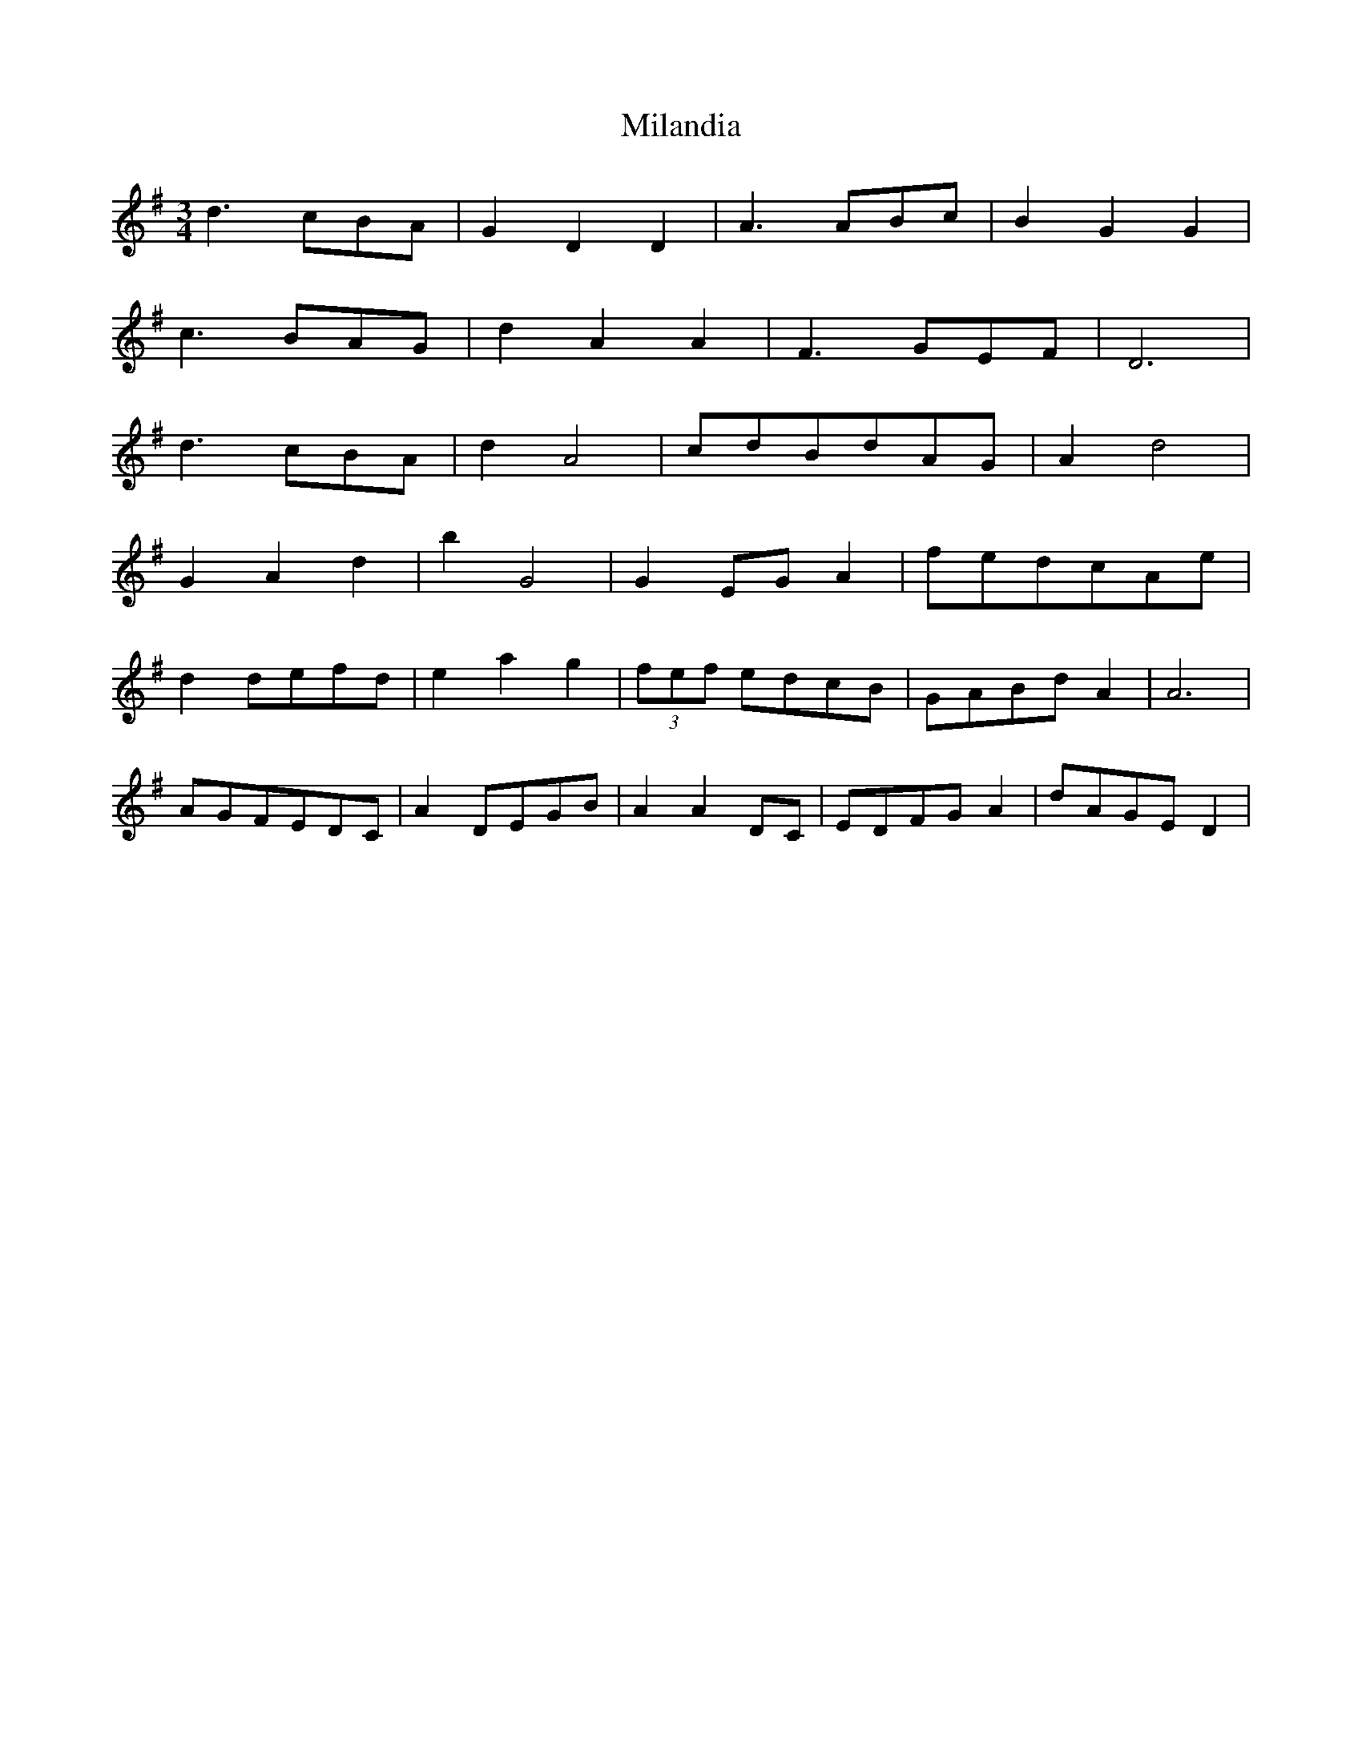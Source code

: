 X: 26733
T: Milandia
R: waltz
M: 3/4
K: Gmajor
d3 cBA|G2D2D2|A3 ABc|B2G2G2|
c3 BAG|d2 A2A2|F3 GEF|D6|
d3 cBA|d2 A4|cdBdAG|A2 d4|
G2 A2 d2|b2G4|G2 EG A2|fedcAe|
d2 defd|e2a2g2|(3fef edcB|GABd A2|A6|
AGFEDC|A2 DEGB|A2 A2 DC|EDFG A2|dAGE D2|


